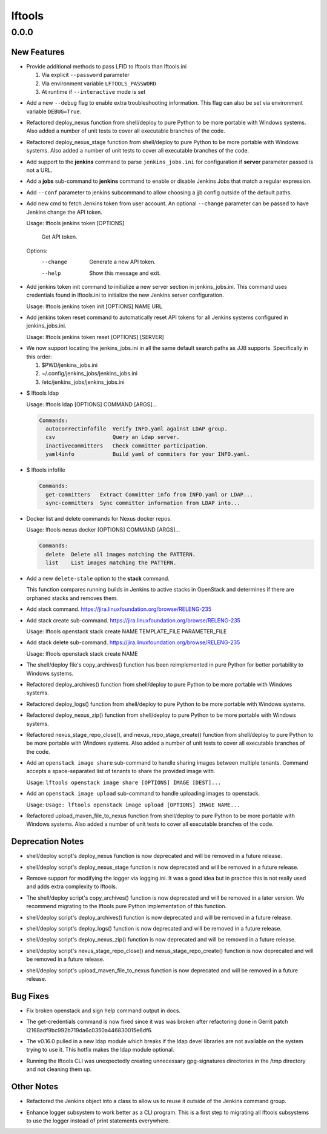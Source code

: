 =======
lftools
=======

.. _lftools_0.0.0:

0.0.0
=====

.. _lftools_0.0.0_New Features:

New Features
------------

.. releasenotes/notes/credential-input-73245c664c98cdc1.yaml @ b'9b3f9748c5ef839e941adef6cc15e9214c598bfa'

- Provide additional methods to pass LFID to lftools than lftools.ini
  
  1. Via explicit ``--password`` parameter
  2. Via environment variable ``LFTOOLS_PASSWORD``
  3. At runtime if ``--interactive`` mode is set

.. releasenotes/notes/debug-e80d591d478e69cc.yaml @ b'2380b4e056c54b0258bffa43972fbc171b4af481'

- Add a new ``--debug`` flag to enable extra troubleshooting information.
  This flag can also be set via environment variable ``DEBUG=True``.

.. releasenotes/notes/deploy_nexus-4feb8fc7e24daaf0.yaml @ b'837552cb3308a4cafaf8b283e6c78739f25410e8'

- Refactored deploy_nexus function
  from shell/deploy to pure Python to be more portable with Windows systems.
  Also added a number of unit tests to cover all executable branches of the
  code.

.. releasenotes/notes/deploy_nexus_stage-e5f6f3e068f88ca4.yaml @ b'd2aca2e11395c596080e6a63ad59acb15abfc61d'

- Refactored deploy_nexus_stage function
  from shell/deploy to pure Python to be more portable with Windows systems.
  Also added a number of unit tests to cover all executable branches of the
  code.

.. releasenotes/notes/jenkins-25629106553ebbd5.yaml @ b'54c0bdb08963841eecd01cc816d485d15f1e9de1'

- Add support to the **jenkins** command to parse ``jenkins_jobs.ini`` for
  configuration if **server** parameter passed is not a URL.

.. releasenotes/notes/jenkins-c247796de6390391.yaml @ b'7d2b155ff78d52a94ada949cf85ffd17512cbc45'

- Add a **jobs** sub-command to **jenkins** command to enable or disable Jenkins
  Jobs that match a regular expression.

.. releasenotes/notes/jenkins-conf-e33db422385a2203.yaml @ b'fe703b4d2360c4d59595aa8f0118ab8b5da2bdb1'

- Add ``--conf`` parameter to jenkins subcommand to allow choosing a jjb
  config outside of the default paths.

.. releasenotes/notes/jenkins-token-cmd-8e5cdce9175f69a1.yaml @ b'9d61520841d6ed796d5e3941740d5800cfde4b54'

- Add new cmd to fetch Jenkins token from user account. An optional
  ``--change`` parameter can be passed to have Jenkins change the API token.
  
  Usage: lftools jenkins token [OPTIONS]
  
    Get API token.
  
  Options:
    --change  Generate a new API token.
    --help    Show this message and exit.

.. releasenotes/notes/jenkins-token-init-4af337e4d79939f1.yaml @ b'698a8bbb93d65158a5ffe4bf6a13a0445a56feac'

- Add jenkins token init command to initialize a new server section in
  jenkins_jobs.ini. This command uses credentials found in lftools.ini to
  initialize the new Jenkins server configuration.
  
  Usage: lftools jenkins token init [OPTIONS] NAME URL

.. releasenotes/notes/jenkins-token-reset-1297047cb9b5804d.yaml @ b'51fe465bee050dae5a02ee7e07bba978cc5d4ea3'

- Add jenkins token reset command to automatically reset API tokens for all
  Jenkins systems configured in jenkins_jobs.ini.
  
  Usage: lftools jenkins token reset [OPTIONS] [SERVER]

.. releasenotes/notes/jjb-ini-839c14f4e500fd56.yaml @ b'fb5ffd18315c55eb2c5625de101a4d42b050406b'

- We now support locating the jenkins_jobs.ini in all the same default search
  paths as JJB supports. Specifically in this order:
  
  #. $PWD/jenkins_jobs.ini
  #. ~/.config/jenkins_jobs/jenkins_jobs.ini
  #. /etc/jenkins_jobs/jenkins_jobs.ini

.. releasenotes/notes/ldap-info-017df79c3c8f9585.yaml @ b'4d7ce295121e166f2fb18417acd8f5193d4b382c'

- $ lftools ldap
  
  Usage: lftools ldap [OPTIONS] COMMAND [ARGS]...
  
  .. code-block:: none
  
     Commands:
       autocorrectinfofile  Verify INFO.yaml against LDAP group.
       csv                  Query an Ldap server.
       inactivecommitters   Check committer participation.
       yaml4info            Build yaml of commiters for your INFO.yaml.

.. releasenotes/notes/ldap-info-017df79c3c8f9585.yaml @ b'4d7ce295121e166f2fb18417acd8f5193d4b382c'

- $ lftools infofile
  
  .. code-block:: none
  
     Commands:
       get-committers   Extract Committer info from INFO.yaml or LDAP...
       sync-committers  Sync committer information from LDAP into...

.. releasenotes/notes/nexus-docker-cmds-2ea1515887e0ab00.yaml @ b'cd546f4628c5b9c09656b1a99112ff6feedbbfbd'

- Docker list and delete commands for Nexus docker repos.
  
  Usage: lftools nexus docker [OPTIONS] COMMAND [ARGS]...
  
  .. code-block:: none
  
     Commands:
       delete  Delete all images matching the PATTERN.
       list    List images matching the PATTERN.

.. releasenotes/notes/openstack-delete-stale-stacks-bec3f2c27cd7cbe5.yaml @ b'a440a11bfa4d8f603589b1cf66caa26ccc57ce1d'

- Add a new ``delete-stale`` option to the **stack** command.
  
  This function compares running builds in Jenkins to active stacks in
  OpenStack and determines if there are orphaned stacks and removes them.

.. releasenotes/notes/openstack-stack-08f643f16b75bfb8.yaml @ b'de992398836117670b1271f63871755f8cac46a7'

- Add stack command.
  https://jira.linuxfoundation.org/browse/RELENG-235

.. releasenotes/notes/openstack-stack-08f643f16b75bfb8.yaml @ b'de992398836117670b1271f63871755f8cac46a7'

- Add stack create sub-command.
  https://jira.linuxfoundation.org/browse/RELENG-235
  
  Usage: lftools openstack stack create NAME TEMPLATE_FILE PARAMETER_FILE

.. releasenotes/notes/openstack-stack-08f643f16b75bfb8.yaml @ b'de992398836117670b1271f63871755f8cac46a7'

- Add stack delete sub-command.
  https://jira.linuxfoundation.org/browse/RELENG-235
  
  Usage: lftools openstack stack create NAME

.. releasenotes/notes/refactor-copy-archives-b5e7ee75fc7bf271.yaml @ b'a889de0e5c9891e58bb99cc1d2e6dbff4e125885'

- The shell/deploy file's copy_archives() function has been reimplemented in
  pure Python for better portability to Windows systems.

.. releasenotes/notes/refactor-deploy-archives-5f86cfbe8415defc.yaml @ b'0fcafa53a92105954afa47397d6b815bd9cc9f5d'

- Refactored deploy_archives() function from shell/deploy to pure Python to
  be more portable with Windows systems.

.. releasenotes/notes/refactor-deploy-logs-8631ffcf7eb7cad2.yaml @ b'dfab0ddcb3378c9fcaa21d2757babab4999ebf3e'

- Refactored deploy_logs() function from shell/deploy to pure Python to
  be more portable with Windows systems.

.. releasenotes/notes/refactor-deploy-nexus-zip-018f7e5ced9f558d.yaml @ b'de342e6c2e5197934377fb610e9dbb4019aec792'

- Refactored deploy_nexus_zip() function from shell/deploy to pure Python to
  be more portable with Windows systems.

.. releasenotes/notes/refactor-deploy-stage-create-close-7b3fcc911023a318.yaml @ b'8aa95360e93db3d8122920313786794215a158eb'

- Refactored nexus_stage_repo_close(), and nexus_repo_stage_create() function
  from shell/deploy to pure Python to be more portable with Windows systems.
  Also added a number of unit tests to cover all executable branches of the
  code.

.. releasenotes/notes/share-openstack-images-4f1e3d18fdcb488b.yaml @ b'50ce256a1e792c82f409c7b66b7b8bad1a9b5a37'

- Add an ``openstack image share`` sub-command to handle sharing images
  between multiple tenants. Command accepts a space-separated list of tenants
  to share the provided image with.
  
  Usage: ``lftools openstack image share [OPTIONS] IMAGE [DEST]...``

.. releasenotes/notes/upload-openstack-images-99d86c78044850b0.yaml @ b'2aa73e8b4efaa399002983f04bc5a85089402301'

- Add an ``openstack image upload`` sub-command to handle uploading images
  to openstack.
  
  Usage: ``Usage: lftools openstack image upload [OPTIONS] IMAGE NAME...``

.. releasenotes/notes/upload_maven_file_to_nexus-f31b14521e4a0aca.yaml @ b'06f9c845e0bdc1bcbd80a61460c06eb670c378f4'

- Refactored upload_maven_file_to_nexus function
  from shell/deploy to pure Python to be more portable with Windows systems.
  Also added a number of unit tests to cover all executable branches of the
  code.


.. _lftools_0.0.0_Deprecation Notes:

Deprecation Notes
-----------------

.. releasenotes/notes/deploy_nexus-4feb8fc7e24daaf0.yaml @ b'837552cb3308a4cafaf8b283e6c78739f25410e8'

- shell/deploy script's deploy_nexus
  function is now deprecated and will be removed in a future release.

.. releasenotes/notes/deploy_nexus_stage-e5f6f3e068f88ca4.yaml @ b'd2aca2e11395c596080e6a63ad59acb15abfc61d'

- shell/deploy script's deploy_nexus_stage
  function is now deprecated and will be removed in a future release.

.. releasenotes/notes/logger-1aa26520f6d39fcb.yaml @ b'28fc57084d22dd96db149069666e945b039b474a'

- Remove support for modifying the logger via logging.ini. It was a good idea
  but in practice this is not really used and adds extra complexity to
  lftools.

.. releasenotes/notes/refactor-copy-archives-b5e7ee75fc7bf271.yaml @ b'a889de0e5c9891e58bb99cc1d2e6dbff4e125885'

- The shell/deploy script's copy_archives() function is now deprecated and
  will be removed in a later version. We recommend migrating to the lftools
  pure Python implementation of this function.

.. releasenotes/notes/refactor-deploy-archives-5f86cfbe8415defc.yaml @ b'0fcafa53a92105954afa47397d6b815bd9cc9f5d'

- shell/deploy script's deploy_archives() function is now deprecated and will
  be removed in a future release.

.. releasenotes/notes/refactor-deploy-logs-8631ffcf7eb7cad2.yaml @ b'dfab0ddcb3378c9fcaa21d2757babab4999ebf3e'

- shell/deploy script's deploy_logs() function is now deprecated and will
  be removed in a future release.

.. releasenotes/notes/refactor-deploy-nexus-zip-018f7e5ced9f558d.yaml @ b'de342e6c2e5197934377fb610e9dbb4019aec792'

- shell/deploy script's deploy_nexus_zip() function is now deprecated and will
  be removed in a future release.

.. releasenotes/notes/refactor-deploy-stage-create-close-7b3fcc911023a318.yaml @ b'8aa95360e93db3d8122920313786794215a158eb'

- shell/deploy script's nexus_stage_repo_close() and nexus_stage_repo_create()
  function is now deprecated and will be removed in a future release.

.. releasenotes/notes/upload_maven_file_to_nexus-f31b14521e4a0aca.yaml @ b'06f9c845e0bdc1bcbd80a61460c06eb670c378f4'

- shell/deploy script's upload_maven_file_to_nexus
  function is now deprecated and will be removed in a future release.


.. _lftools_0.0.0_Bug Fixes:

Bug Fixes
---------

.. releasenotes/notes/docs-cad1f396741b9526.yaml @ b'32275fd2e51e759b4b2c4c4b5f6c6ea4baaffa6c'

- Fix broken openstack and sign help command output in docs.

.. releasenotes/notes/fix-get-credentials-6759fee7366c5602.yaml @ b'e7009cb9e38b694a4515b9124654d6400e7e1d09'

- The get-credentials command is now fixed since it was was broken after
  refactoring done in Gerrit patch I2168adf9bc992b719da6c0350a446830015e6df6.

.. releasenotes/notes/ldap-b50f699fc066890f.yaml @ b'3a409e15b5ad16715525fc86ad163f61b890645f'

- The v0.16.0 pulled in a new ldap module which breaks if the ldap devel
  libraries are not available on the system trying to use it. This hotfix
  makes the ldap module optional.

.. releasenotes/notes/unnecessary-sign-dir-35677f94e948d2a8.yaml @ b'92b39c9e0c6033cff0535393f7a089312f0b15a9'

- Running the lftools CLI was unexpectedly creating unnecessary
  gpg-signatures directories in the /tmp directory and not cleaning
  them up.


.. _lftools_0.0.0_Other Notes:

Other Notes
-----------

.. releasenotes/notes/jenkins-class-refactor-91250f2bba941c26.yaml @ b'c15e450508a4b34abcc208a87f32a9873e44f4a3'

- Refactored the Jenkins object into a class to allow us to reuse it outside
  of the Jenkins command group.

.. releasenotes/notes/logger-c53984ef7b1da53f.yaml @ b'4edf459161faeaebe1614ff16f18101f0785adc6'

- Enhance logger subsystem to work better as a CLI program. This is a first
  step to migrating all lftools subsystems to use the logger instead of print
  statements everywhere.

